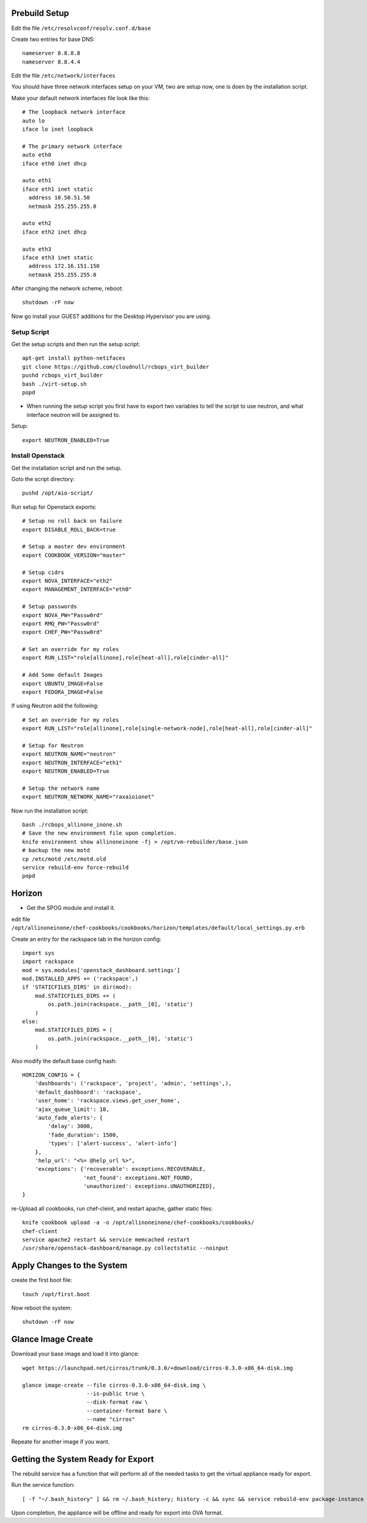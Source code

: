 Prebuild Setup
--------------

Edit the file ``/etc/resolvconf/resolv.conf.d/base``

Create two entries for base DNS::

    nameserver 8.8.8.8
    nameserver 8.8.4.4


Edit the file ``/etc/network/interfaces``

You should have three network interfaces setup on your VM, two are setup now, one is doen by the installation script.

Make your default network interfaces file look like this::

    # The loopback network interface
    auto lo
    iface lo inet loopback

    # The primary network interface
    auto eth0
    iface eth0 inet dhcp

    auto eth1
    iface eth1 inet static
      address 10.50.51.50
      netmask 255.255.255.0

    auto eth2
    iface eth2 inet dhcp

    auto eth3
    iface eth3 inet static
      address 172.16.151.150
      netmask 255.255.255.0


After changing the network scheme, reboot::

    shutdown -rF now


Now go install your GUEST additions for the Desktop Hypervisor you are using.


Setup Script
~~~~~~~~~~~~

Get the setup scripts and then run the setup script::

    apt-get install python-netifaces
    git clone https://github.com/cloudnull/rcbops_virt_builder
    pushd rcbops_virt_builder
    bash ./virt-setup.sh
    popd


* When running the setup script you first have to export two variables to tell the script to use neutron, and what interface neutron will be assigned to.

Setup::

    export NEUTRON_ENABLED=True


Install Openstack
~~~~~~~~~~~~~~~~~

Get the installation script and run the setup.

Goto the script directory::

    pushd /opt/aio-script/


Run setup for Openstack exports::

    # Setup no roll back on failure
    export DISABLE_ROLL_BACK=true

    # Setup a master dev environment
    export COOKBOOK_VERSION="master"

    # Setup cidrs
    export NOVA_INTERFACE="eth2"
    export MANAGEMENT_INTERFACE="eth0"

    # Setup passwords
    export NOVA_PW="Passw0rd"
    export RMQ_PW="Passw0rd"
    export CHEF_PW="Passw0rd"

    # Set an override for my roles
    export RUN_LIST="role[allinone],role[heat-all],role[cinder-all]"

    # Add Some default Images
    export UBUNTU_IMAGE=False
    export FEDORA_IMAGE=False


If using Neutron add the following::

    # Set an override for my roles
    export RUN_LIST="role[allinone],role[single-network-node],role[heat-all],role[cinder-all]"

    # Setup for Neutron
    export NEUTRON_NAME="neutron"
    export NEUTRON_INTERFACE="eth1"
    export NEUTRON_ENABLED=True

    # Setup the network name
    export NEUTRON_NETWORK_NAME="raxaioionet"


Now run the installation script::

    bash ./rcbops_allinone_inone.sh
    # Save the new environment file upon completion.
    knife environment show allinoneinone -fj > /opt/vm-rebuilder/base.json
    # backup the new motd
    cp /etc/motd /etc/motd.old
    service rebuild-env force-rebuild
    popd


Horizon
-------

* Get the SPOG module and install it.

edit file ``/opt/allinoneinone/chef-cookbooks/cookbooks/horizon/templates/default/local_settings.py.erb``

Create an entry for the rackspace tab in the horizon config::

    import sys
    import rackspace
    mod = sys.modules['openstack_dashboard.settings']
    mod.INSTALLED_APPS += ('rackspace',)
    if 'STATICFILES_DIRS' in dir(mod):
        mod.STATICFILES_DIRS += (
            os.path.join(rackspace.__path__[0], 'static')
        )
    else:
        mod.STATICFILES_DIRS = (
            os.path.join(rackspace.__path__[0], 'static')
        )


Also modify the default base config hash::

    HORIZON_CONFIG = {
        'dashboards': ('rackspace', 'project', 'admin', 'settings',),
        'default_dashboard': 'rackspace',
        'user_home': 'rackspace.views.get_user_home',
        'ajax_queue_limit': 10,
        'auto_fade_alerts': {
            'delay': 3000,
            'fade_duration': 1500,
            'types': ['alert-success', 'alert-info']
        },
        'help_url': "<%= @help_url %>",
        'exceptions': {'recoverable': exceptions.RECOVERABLE,
                       'not_found': exceptions.NOT_FOUND,
                       'unauthorized': exceptions.UNAUTHORIZED},
    }


re-Upload all cookbooks, run chef-cleint, and restart apache, gather static files::

    knife cookbook upload -a -o /opt/allinoneinone/chef-cookbooks/cookbooks/
    chef-client
    service apache2 restart && service memcached restart
    /usr/share/openstack-dashboard/manage.py collectstatic --noinput



Apply Changes to the System
---------------------------

create the first boot file::

    touch /opt/first.boot


Now reboot the system::

    shutdown -rF now



Glance Image Create
-------------------

Download your base image and load it into glance::

    wget https://launchpad.net/cirros/trunk/0.3.0/+download/cirros-0.3.0-x86_64-disk.img

    glance image-create --file cirros-0.3.0-x86_64-disk.img \
                        --is-public true \
                        --disk-format raw \
                        --container-format bare \
                        --name "cirros"
    rm cirros-0.3.0-x86_64-disk.img


Repeate for another image if you want.


Getting the System Ready for Export
-----------------------------------

The rebuild service has a function that will perform all of the needed tasks to get the virtual appliance ready for export.

Run the service function::

    [ -f "~/.bash_history" ] && rm ~/.bash_history; history -c && sync && service rebuild-env package-instance


Upon completion, the appliance will be offline and ready for export into OVA format.
